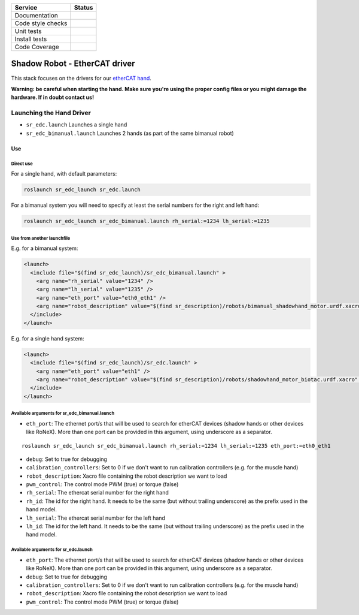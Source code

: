 +---------------------+--------------------------+
| Service             | Status                   |
+=====================+==========================+
| Documentation       | |Documentation Status|   |
+---------------------+--------------------------+
| Code style checks   | |Circle CI|              |
+---------------------+--------------------------+
| Unit tests          | |Build Status|           |
+---------------------+--------------------------+
| Install tests       | |Build Status|           |
+---------------------+--------------------------+
| Code Coverage       | |codecov.io|             |
+---------------------+--------------------------+

Shadow Robot - EtherCAT driver
==============================

This stack focuses on the drivers for our `etherCAT
hand <http://www.shadowrobot.com/products/>`__.

**Warning: be careful when starting the hand. Make sure you're using the
proper config files or you might damage the hardware. If in doubt
contact us!**

Launching the Hand Driver
-------------------------

-  ``sr_edc.launch`` Launches a single hand

-  ``sr_edc_bimanual.launch`` Launches 2 hands (as part of the same
   bimanual robot)

Use
~~~

Direct use
^^^^^^^^^^

For a single hand, with default parameters:

.. code:: bash

    roslaunch sr_edc_launch sr_edc.launch

For a bimanual system you will need to specify at least the serial
numbers for the right and left hand:

.. code:: bash

    roslaunch sr_edc_launch sr_edc_bimanual.launch rh_serial:=1234 lh_serial:=1235

Use from another launchfile
^^^^^^^^^^^^^^^^^^^^^^^^^^^

E.g. for a bimanual system:

.. code:: xml

    <launch>
      <include file="$(find sr_edc_launch)/sr_edc_bimanual.launch" >
        <arg name="rh_serial" value="1234" />
        <arg name="lh_serial" value="1235" />
        <arg name="eth_port" value="eth0_eth1" />
        <arg name="robot_description" value="$(find sr_description)/robots/bimanual_shadowhand_motor.urdf.xacro" />
      </include>
    </launch>

E.g. for a single hand system:

.. code:: xml

    <launch>
      <include file="$(find sr_edc_launch)/sr_edc.launch" >
        <arg name="eth_port" value="eth1" />
        <arg name="robot_description" value="$(find sr_description)/robots/shadowhand_motor_biotac.urdf.xacro" />
      </include>
    </launch>

Available arguments for sr\_edc\_bimanual.launch
^^^^^^^^^^^^^^^^^^^^^^^^^^^^^^^^^^^^^^^^^^^^^^^^

-  ``eth_port``: The ethernet port/s that will be used to search for
   etherCAT devices (shadow hands or other devices like RoNeX). More
   than one port can be provided in this argument, using underscore as a
   separator.

::

    roslaunch sr_edc_launch sr_edc_bimanual.launch rh_serial:=1234 lh_serial:=1235 eth_port:=eth0_eth1

-  ``debug``: Set to true for debugging
-  ``calibration_controllers``: Set to 0 if we don't want to run
   calibration controllers (e.g. for the muscle hand)
-  ``robot_description``: Xacro file containing the robot description we
   want to load
-  ``pwm_control``: The control mode PWM (true) or torque (false)
-  ``rh_serial``: The ethercat serial number for the right hand
-  ``rh_id``: The id for the right hand. It needs to be the same (but
   without trailing underscore) as the prefix used in the hand model.
-  ``lh_serial``: The ethercat serial number for the left hand
-  ``lh_id``: The id for the left hand. It needs to be the same (but
   without trailing underscore) as the prefix used in the hand model.

Available arguments for sr\_edc.launch
^^^^^^^^^^^^^^^^^^^^^^^^^^^^^^^^^^^^^^

-  ``eth_port``: The ethernet port/s that will be used to search for
   etherCAT devices (shadow hands or other devices like RoNeX). More
   than one port can be provided in this argument, using underscore as a
   separator.
-  ``debug``: Set to true for debugging
-  ``calibration_controllers``: Set to 0 if we don't want to run
   calibration controllers (e.g. for the muscle hand)
-  ``robot_description``: Xacro file containing the robot description we
   want to load
-  ``pwm_control``: The control mode PWM (true) or torque (false)

.. |Documentation Status| image:: https://readthedocs.org/projects/shadow-robot-ethercat-driver/badge/?version=latest
   :target: http://shadow-robot-ethercat-driver.readthedocs.org
.. |Circle CI| image:: https://circleci.com/gh/shadow-robot/sr-ros-interface-ethercat.svg?style=shield
   :target: https://circleci.com/gh/shadow-robot/sr-ros-interface-ethercat
.. |Build Status| image:: https://img.shields.io/shippable/554b2991edd7f2c052e402bf.svg
   :target: https://app.shippable.com/projects/554b2991edd7f2c052e402bf
.. |Build Status| image:: https://semaphoreci.com/api/v1/projects/8797e7d4-058b-4f0f-bc34-9a1f8c23e31d/539067/shields_badge.svg
   :target: https://semaphoreci.com/shadow-robot/sr-ros-interface-ethercat
.. |codecov.io| image:: https://img.shields.io/codecov/c/github/shadow-robot/sr-ros-interface-ethercat/indigo-devel.svg
   :target: http://codecov.io/github/shadow-robot/sr-ros-interface-ethercat?branch=indigo-devel
.. |Build Status| image:: https://img.shields.io/shippable/554b2991edd7f2c052e402bf.svg
   :target: https://app.shippable.com/projects/554b2991edd7f2c052e402bf
.. |Build Status| image:: https://semaphoreci.com/api/v1/projects/8797e7d4-058b-4f0f-bc34-9a1f8c23e31d/539067/shields_badge.svg
   :target: https://semaphoreci.com/shadow-robot/sr-ros-interface-ethercat
